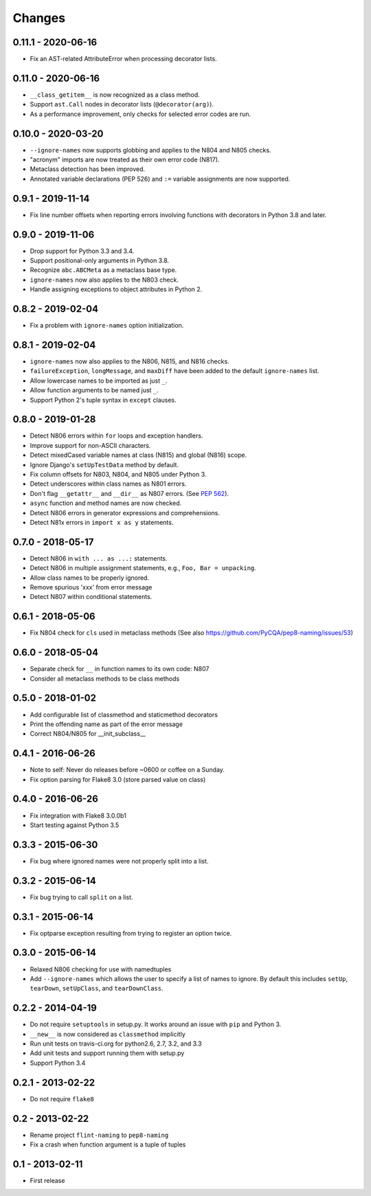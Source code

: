 Changes
=======

0.11.1 - 2020-06-16
-------------------

* Fix an AST-related AttributeError when processing decorator lists.


0.11.0 - 2020-06-16
-------------------

* ``__class_getitem__`` is now recognized as a class method.

* Support ``ast.Call`` nodes in decorator lists (``@decorator(arg)``).

* As a performance improvement, only checks for selected error codes are run.

0.10.0 - 2020-03-20
-------------------

* ``--ignore-names`` now supports globbing and applies to the N804 and N805
  checks.

* "acronym" imports are now treated as their own error code (N817).

* Metaclass detection has been improved.

* Annotated variable declarations (PEP 526) and ``:=`` variable assignments
  are now supported.

0.9.1 - 2019-11-14
------------------

* Fix line number offsets when reporting errors involving functions with
  decorators in Python 3.8 and later.

0.9.0 - 2019-11-06
------------------

* Drop support for Python 3.3 and 3.4.

* Support positional-only arguments in Python 3.8.

* Recognize ``abc.ABCMeta`` as a metaclass base type.

* ``ignore-names`` now also applies to the N803 check.

* Handle assigning exceptions to object attributes in Python 2.

0.8.2 - 2019-02-04
------------------

* Fix a problem with ``ignore-names`` option initialization.

0.8.1 - 2019-02-04
------------------

* ``ignore-names`` now also applies to the N806, N815, and N816 checks.

* ``failureException``, ``longMessage``, and ``maxDiff`` have been added to
  the default ``ignore-names`` list.

* Allow lowercase names to be imported as just ``_``.

* Allow function arguments to be named just ``_``.

* Support Python 2's tuple syntax in ``except`` clauses.

0.8.0 - 2019-01-28
------------------

* Detect N806 errors within ``for`` loops and exception handlers.

* Improve support for non-ASCII characters.

* Detect mixedCased variable names at class (N815) and global (N816) scope.

* Ignore Django's ``setUpTestData`` method by default.

* Fix column offsets for N803, N804, and N805 under Python 3.

* Detect underscores within class names as N801 errors.

* Don't flag ``__getattr__`` and ``__dir__`` as N807 errors. (See
  `PEP 562 <https://www.python.org/dev/peps/pep-0562/>`_).

* ``async`` function and method names are now checked.

* Detect N806 errors in generator expressions and comprehensions.

* Detect N81x errors in ``import x as y`` statements.

0.7.0 - 2018-05-17
------------------

* Detect N806 in ``with ... as ...:`` statements.

* Detect N806 in multiple assignment statements, e.g., ``Foo, Bar =
  unpacking``.

* Allow class names to be properly ignored.

* Remove spurious 'xxx' from error message

* Detect N807 within conditional statements.


0.6.1 - 2018-05-06
------------------

* Fix N804 check for ``cls`` used in metaclass methods (See also
  https://github.com/PyCQA/pep8-naming/issues/53)


0.6.0 - 2018-05-04
------------------

* Separate check for ``__`` in function names to its own code: N807

* Consider all metaclass methods to be class methods


0.5.0 - 2018-01-02
------------------

* Add configurable list of classmethod and staticmethod decorators

* Print the offending name as part of the error message

* Correct N804/N805 for __init_subclass__


0.4.1 - 2016-06-26
------------------

* Note to self: Never do releases before ~0600 or coffee on a Sunday.

* Fix option parsing for Flake8 3.0 (store parsed value on class)


0.4.0 - 2016-06-26
------------------

* Fix integration with Flake8 3.0.0b1

* Start testing against Python 3.5


0.3.3 - 2015-06-30
------------------

* Fix bug where ignored names were not properly split into a list.


0.3.2 - 2015-06-14
------------------

* Fix bug trying to call ``split`` on a list.


0.3.1 - 2015-06-14
------------------

* Fix optparse exception resulting from trying to register an option twice.


0.3.0 - 2015-06-14
------------------

* Relaxed N806 checking for use with namedtuples

* Add ``--ignore-names`` which allows the user to specify a list of names to
  ignore. By default this includes ``setUp``, ``tearDown``, ``setUpClass``,
  and ``tearDownClass``.


0.2.2 - 2014-04-19
------------------

* Do not require ``setuptools`` in setup.py.  It works around an issue
  with ``pip`` and Python 3.

* ``__new__`` is now considered as ``classmethod`` implicitly

* Run unit tests on travis-ci.org for python2.6, 2.7, 3.2, and 3.3

* Add unit tests and support running them with setup.py

* Support Python 3.4 


0.2.1 - 2013-02-22
------------------
* Do not require ``flake8``


0.2 - 2013-02-22
----------------

* Rename project ``flint-naming`` to ``pep8-naming``

* Fix a crash when function argument is a tuple of tuples


0.1 - 2013-02-11
----------------

* First release

